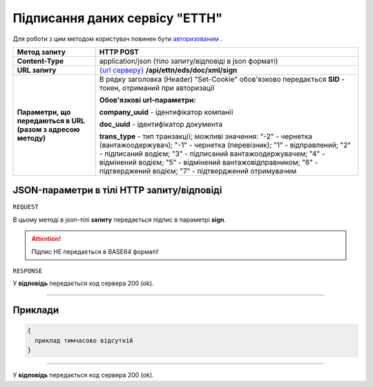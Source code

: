 #############################################################
**Підписання даних сервісу "ЕТТН"**
#############################################################

Для роботи з цим методом користувач повинен бути `авторизованим <https://wiki.edi-n.com/uk/latest/integration_2_0/API/Authorization.html>`__ .

+--------------------------------------------------------------+-----------------------------------------------------------------------------------------------------------------------------------------------------------------------------------------------------------------------------------------------------------------------------------------------------------------------------------+
|                       **Метод запиту**                       |                                                                                                                                                           **HTTP POST**                                                                                                                                                           |
+==============================================================+===================================================================================================================================================================================================================================================================================================================================+
| **Content-Type**                                             | application/json (тіло запиту/відповіді в json форматі)                                                                                                                                                                                                                                                                           |
+--------------------------------------------------------------+-----------------------------------------------------------------------------------------------------------------------------------------------------------------------------------------------------------------------------------------------------------------------------------------------------------------------------------+
| **URL запиту**                                               | `{url серверу} <https://wiki.edi-n.com/uk/latest/API_ETTN/API_ETTN_list.html#url>`__ **/api/ettn/eds/doc/xml/sign**                                                                                                                                                                                                               |
+--------------------------------------------------------------+-----------------------------------------------------------------------------------------------------------------------------------------------------------------------------------------------------------------------------------------------------------------------------------------------------------------------------------+
| **Параметри, що передаються в URL (разом з адресою методу)** | В рядку заголовка (Header) "Set-Cookie" обов'язково передається **SID** - токен, отриманий при авторизації                                                                                                                                                                                                                        |
|                                                              |                                                                                                                                                                                                                                                                                                                                   |
|                                                              | **Обов'язкові url-параметри:**                                                                                                                                                                                                                                                                                                    |
|                                                              |                                                                                                                                                                                                                                                                                                                                   |
|                                                              | **company_uuid** - ідентифікатор компанії                                                                                                                                                                                                                                                                                         |
|                                                              |                                                                                                                                                                                                                                                                                                                                   |
|                                                              | **doc_uuid** - ідентифікатор документа                                                                                                                                                                                                                                                                                            |
|                                                              |                                                                                                                                                                                                                                                                                                                                   |
|                                                              | **trans_type** - тип транзакції; можливі значення: "-2" - чернетка (вантажоодержувач); "-1" - чернетка (перевізник); "1" - відправлений; "2" - підписаний водієм; "3" - підписаний вантажоодержувачем; "4" - відмінений водієм; "5" - відмінений вантажовідправником; "6" - підтверджений водієм; "7" - підтверджений отримувачем |
+--------------------------------------------------------------+-----------------------------------------------------------------------------------------------------------------------------------------------------------------------------------------------------------------------------------------------------------------------------------------------------------------------------------+

**JSON-параметри в тілі HTTP запиту/відповіді**
*******************************************************************

``REQUEST``

В цьому методі в json-тілі **запиту** передається підпис в параметрі **sign**.

.. attention:: Підпис НЕ передається в BASE64 форматі! 

``RESPONSE``

У **відповідь** передається код сервера 200 (ok).

--------------

**Приклади**
*****************

.. code:: ruby

  {
    приклад тимчасово відсутній
  }

--------------

У **відповідь** передається код сервера 200 (ok).




